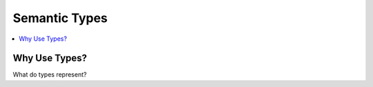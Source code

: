 Semantic Types
==============
.. contents::
   :local:

Why Use Types?
--------------

What do types represent?


